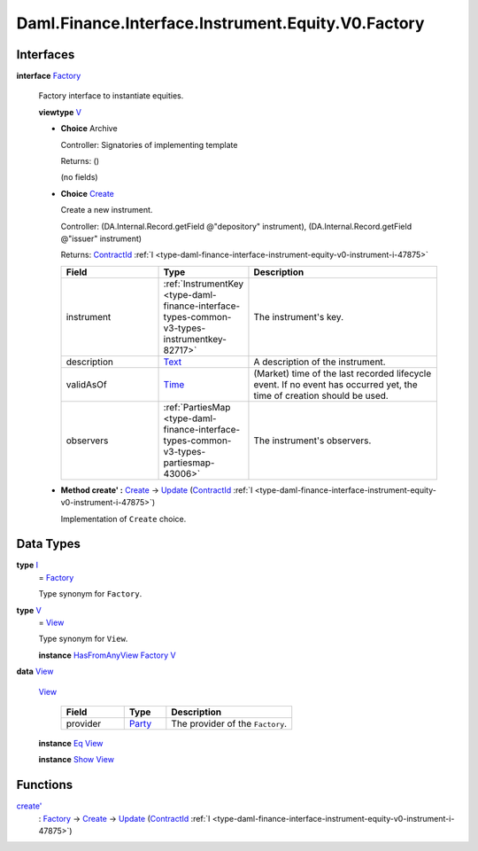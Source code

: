 .. Copyright (c) 2024 Digital Asset (Switzerland) GmbH and/or its affiliates. All rights reserved.
.. SPDX-License-Identifier: Apache-2.0

.. _module-daml-finance-interface-instrument-equity-v0-factory-67939:

Daml.Finance.Interface.Instrument.Equity.V0.Factory
===================================================

Interfaces
----------

.. _type-daml-finance-interface-instrument-equity-v0-factory-factory-21456:

**interface** `Factory <type-daml-finance-interface-instrument-equity-v0-factory-factory-21456_>`_

  Factory interface to instantiate equities\.

  **viewtype** `V <type-daml-finance-interface-instrument-equity-v0-factory-v-99362_>`_

  + **Choice** Archive

    Controller\: Signatories of implementing template

    Returns\: ()

    (no fields)

  + .. _type-daml-finance-interface-instrument-equity-v0-factory-create-45111:

    **Choice** `Create <type-daml-finance-interface-instrument-equity-v0-factory-create-45111_>`_

    Create a new instrument\.

    Controller\: (DA\.Internal\.Record\.getField @\"depository\" instrument), (DA\.Internal\.Record\.getField @\"issuer\" instrument)

    Returns\: `ContractId <https://docs.daml.com/daml/stdlib/Prelude.html#type-da-internal-lf-contractid-95282>`_ :ref:`I <type-daml-finance-interface-instrument-equity-v0-instrument-i-47875>`

    .. list-table::
       :widths: 15 10 30
       :header-rows: 1

       * - Field
         - Type
         - Description
       * - instrument
         - :ref:`InstrumentKey <type-daml-finance-interface-types-common-v3-types-instrumentkey-82717>`
         - The instrument's key\.
       * - description
         - `Text <https://docs.daml.com/daml/stdlib/Prelude.html#type-ghc-types-text-51952>`_
         - A description of the instrument\.
       * - validAsOf
         - `Time <https://docs.daml.com/daml/stdlib/Prelude.html#type-da-internal-lf-time-63886>`_
         - (Market) time of the last recorded lifecycle event\. If no event has occurred yet, the time of creation should be used\.
       * - observers
         - :ref:`PartiesMap <type-daml-finance-interface-types-common-v3-types-partiesmap-43006>`
         - The instrument's observers\.

  + **Method create' \:** `Create <type-daml-finance-interface-instrument-equity-v0-factory-create-45111_>`_ \-\> `Update <https://docs.daml.com/daml/stdlib/Prelude.html#type-da-internal-lf-update-68072>`_ (`ContractId <https://docs.daml.com/daml/stdlib/Prelude.html#type-da-internal-lf-contractid-95282>`_ :ref:`I <type-daml-finance-interface-instrument-equity-v0-instrument-i-47875>`)

    Implementation of ``Create`` choice\.

Data Types
----------

.. _type-daml-finance-interface-instrument-equity-v0-factory-i-27509:

**type** `I <type-daml-finance-interface-instrument-equity-v0-factory-i-27509_>`_
  \= `Factory <type-daml-finance-interface-instrument-equity-v0-factory-factory-21456_>`_

  Type synonym for ``Factory``\.

.. _type-daml-finance-interface-instrument-equity-v0-factory-v-99362:

**type** `V <type-daml-finance-interface-instrument-equity-v0-factory-v-99362_>`_
  \= `View <type-daml-finance-interface-instrument-equity-v0-factory-view-61438_>`_

  Type synonym for ``View``\.

  **instance** `HasFromAnyView <https://docs.daml.com/daml/stdlib/DA-Internal-Interface-AnyView.html#class-da-internal-interface-anyview-hasfromanyview-30108>`_ `Factory <type-daml-finance-interface-instrument-equity-v0-factory-factory-21456_>`_ `V <type-daml-finance-interface-instrument-equity-v0-factory-v-99362_>`_

.. _type-daml-finance-interface-instrument-equity-v0-factory-view-61438:

**data** `View <type-daml-finance-interface-instrument-equity-v0-factory-view-61438_>`_

  .. _constr-daml-finance-interface-instrument-equity-v0-factory-view-62775:

  `View <constr-daml-finance-interface-instrument-equity-v0-factory-view-62775_>`_

    .. list-table::
       :widths: 15 10 30
       :header-rows: 1

       * - Field
         - Type
         - Description
       * - provider
         - `Party <https://docs.daml.com/daml/stdlib/Prelude.html#type-da-internal-lf-party-57932>`_
         - The provider of the ``Factory``\.

  **instance** `Eq <https://docs.daml.com/daml/stdlib/Prelude.html#class-ghc-classes-eq-22713>`_ `View <type-daml-finance-interface-instrument-equity-v0-factory-view-61438_>`_

  **instance** `Show <https://docs.daml.com/daml/stdlib/Prelude.html#class-ghc-show-show-65360>`_ `View <type-daml-finance-interface-instrument-equity-v0-factory-view-61438_>`_

Functions
---------

.. _function-daml-finance-interface-instrument-equity-v0-factory-createtick-23133:

`create' <function-daml-finance-interface-instrument-equity-v0-factory-createtick-23133_>`_
  \: `Factory <type-daml-finance-interface-instrument-equity-v0-factory-factory-21456_>`_ \-\> `Create <type-daml-finance-interface-instrument-equity-v0-factory-create-45111_>`_ \-\> `Update <https://docs.daml.com/daml/stdlib/Prelude.html#type-da-internal-lf-update-68072>`_ (`ContractId <https://docs.daml.com/daml/stdlib/Prelude.html#type-da-internal-lf-contractid-95282>`_ :ref:`I <type-daml-finance-interface-instrument-equity-v0-instrument-i-47875>`)
